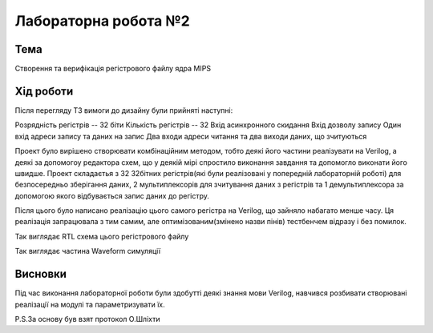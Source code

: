 =============================================
Лабораторна робота №2
=============================================

Тема
------

Створення та верифікація регістрового файлу ядра MIPS


Хід роботи
-------


Після перегляду ТЗ вимоги до дизайну були прийняті наступні:

Розрядність регістрів -- 32 біти
Кількість регістрів -- 32
Вхід асинхронного скидання
Вхід дозволу запису
Один вхід адреси запису та даних на запис
Два входи адреси читання та два виходи даних, що зчитуються


Проект було вирішено створювати комбінаційним методом, тобто деякі його частини реалізувати на Verilog, а деякі
за допомогоу редактора схем, що у деякій мірі спростило виконання завдання та допомогло виконати його швидше. Проект складаєтья з 32 32бітних регістрів(які
були реалізовані у попередній лабораторній роботі) для безпосередньо зберігання даних, 2 мультиплексорів для зчитування даних з регістрів та 1 демультиплексора
за допомогою якого відбувається запис даних до регістру.

Після цього було написано реалізацію цього самого регістра на Verilog, що зайняло набагато менше часу. 
Ця реалізація запрацювала з тим самим, але оптимізованим(змінено назви пінів) тестбенчем відразу і без помилок.

.. image:: media/RTL_Scheme.png
Так виглядає RTL схема цього регістрового файлу


.. image:: media/waveform.png
Так виглядає частина Waveform симуляції



Висновки
-------

Під час виконання лабораторної роботи  були здобутті деякі знання мови Verilog, навчився розбивати створювані реалізації на модулі та параметризувати їх.


P.S.За основу був взят протокол О.Шліхти

